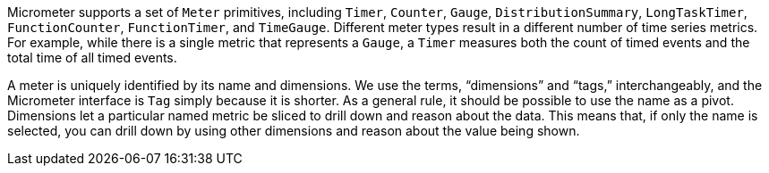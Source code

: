 Micrometer supports a set of `Meter` primitives, including `Timer`, `Counter`, `Gauge`, `DistributionSummary`, `LongTaskTimer`, `FunctionCounter`, `FunctionTimer`, and `TimeGauge`. Different meter types result in a different number of time series metrics. For example, while there is a single metric that represents a `Gauge`, a `Timer` measures both the count of timed events and the total time of all timed events.

A meter is uniquely identified by its name and dimensions. We use the terms, "`dimensions`" and "`tags,`" interchangeably, and the Micrometer interface is `Tag` simply because it is shorter. As a general rule, it should be possible to use the name as a pivot. Dimensions let a particular named metric be sliced to drill down and reason about the data. This means that, if only the name is selected, you can drill down by using other dimensions and reason about the value being shown.
